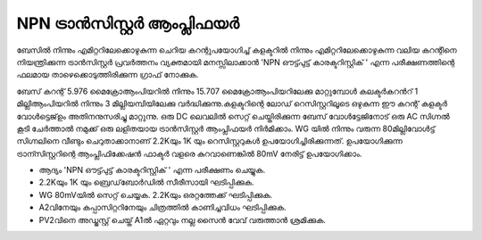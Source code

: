 ..  UNTRANSLATED

NPN ട്രാൻസിസ്റ്റർ ആംപ്ലിഫയർ 
=================================
ബേസിൽ നിന്നും എമിറ്ററിലേക്കൊഴുകുന്ന ചെറിയ കറന്റുപയോഗിച്ച്  കളക്ടറിൽ നിന്നും എമിറ്ററിലേക്കൊഴുകുന്ന വലിയ കറന്റിനെ നിയന്ത്രിക്കുന്ന ട്രാൻസിസ്റ്റർ പ്രവർത്തനം വ്യക്തമായി മനസ്സിലാക്കാൻ 'NPN ഔട്ട്പുട്ട് കാരക്ടറിസ്റ്റിക് ' എന്ന പരീക്ഷണത്തിന്റെ ഫലമായ താഴെക്കൊടുത്തിരിക്കുന്ന ഗ്രാഫ് നോക്കുക.

.. image:: pics/npn-ce-char-screen.png
           :width: 300px

ബേസ് കറന്റ് 5.976 മൈക്രോആംപിയറിൽ നിന്നും 15.707 മൈക്രോആംപിയറിലേക്കു മാറ്റുമ്പോൾ കലക്ടർകറൻറ്  1 മില്ലിആംപിയറിൽ   നിന്നും 3 മില്ലിയമ്പിയിലേക്കു വർദ്ധിക്കുന്നു.കളക്ടറിന്റെ ലോഡ് റെസിസ്റ്ററിലൂടെ ഒഴുകുന്ന ഈ കറന്റ് കളക്ടർ വോൾട്ടെജ്ഉം അതിനനുസരിച്ചു മാറ്റുന്നു. ഒരു DC ലെവലിൽ സെറ്റ് ചെയ്തിരിക്കുന്ന ബേസ് വോൾട്ടേജിനോട് ഒരു AC സിഗ്നൽ കൂടി ചേർത്താൽ നമുക്ക് ഒരു ലളിതയായ ട്രാൻസിസ്റ്റർ ആംപ്ലിഫയർ നിർമിക്കാം. WG യിൽ നിന്നും വരുന്ന 80മില്ലിവോൾട്ട് സിഗ്നലിനെ വീണ്ടും ചെറുതാക്കാനാണ്  2.2Kയും 1K യും റെസിസ്റ്ററുകൾ ഉപയോഗിച്ചിരിക്കുന്നത്. ഉപയോഗിക്കുന്ന ട്രാന്സിസ്റ്ററിന്റെ ആംപ്ലിഫിക്കേഷൻ ഫാക്ടർ വളരെ കുറവാണെങ്കിൽ 80mV നേരിട്ട് ഉപയോഗിക്കാം.

.. image:: schematics/transistor-amplifier.svg
	   :width: 300px

- ആദ്യം 'NPN ഔട്ട്പുട്ട് കാരക്ടറിസ്റ്റിക് ' എന്ന പരീക്ഷണം ചെയ്യുക.
-  2.2Kയും 1K യും ബ്രെഡ്‌ബോർഡിൽ സീരീസായി ഘടിപ്പിക്കുക.
- WG 80mVയിൽ സെറ്റ് ചെയ്യക. 2.2Kയും ഒരറ്റത്തേക്ക് ഘടിപ്പിക്കുക.
- A2വിനേയും കപ്പാസിറ്ററിനേയും ചിത്രത്തിൽ കാണിച്ചവിധം ഘടിപ്പിക്കുക.
- PV2വിനെ അഡ്ജസ്റ്റ് ചെയ്ത് A1ൽ ഏറ്റവും നല്ല സൈൻ വേവ് വരുത്താൻ ശ്രമിക്കുക.

.. image:: pics/transistor-amplifier-screen.png
           :width: 300px


